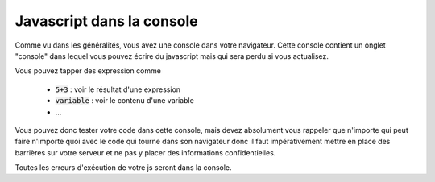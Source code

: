 ================================
Javascript dans la console
================================

Comme vu dans les généralités, vous avez une console dans votre navigateur.
Cette console contient un onglet "console" dans lequel vous pouvez écrire du javascript
mais qui sera perdu si vous actualisez.

Vous pouvez tapper des expression comme

	* :code:`5+3`  : voir le résultat d'une expression
	* :code:`variable` : voir le contenu d'une variable
	* ...

Vous pouvez donc tester votre code dans cette console, mais devez absolument vous rappeler
que n'importe qui peut faire n'importe quoi avec le code qui tourne dans son navigateur
donc il faut impérativement mettre en place des barrières sur votre serveur et
ne pas y placer des informations confidentielles.

Toutes les erreurs d'exécution de votre js seront dans la console.
